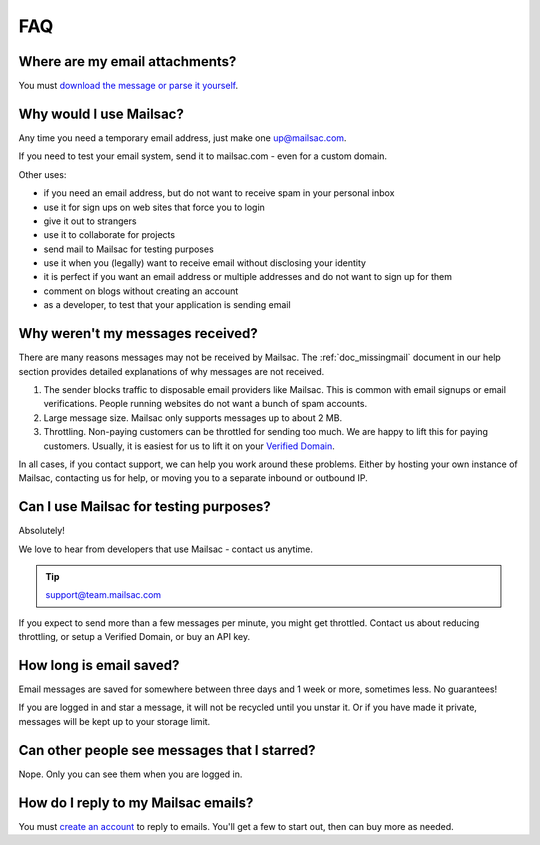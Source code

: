 .. _faq:

FAQ
===

Where are my email attachments?
-------------------------------

You must `download the message or parse it yourself <https://community.mailsac.com/docs/email-attachments/>`_.

Why would I use Mailsac?
------------------------
Any time you need a temporary email address, just make one up@mailsac.com.

If you need to test your email system, send it to mailsac.com - even for a custom domain.

Other uses:

* if you need an email address, but do not want to receive spam in your personal inbox
* use it for sign ups on web sites that force you to login
* give it out to strangers
* use it to collaborate for projects
* send mail to Mailsac for testing purposes
* use it when you (legally) want to receive email without disclosing your identity
* it is perfect if you want an email address or multiple addresses and do not want to sign up for them
* comment on blogs without creating an account
* as a developer, to test that your application is sending email

.. _faq-messages-not-received:

Why weren't my messages received?
---------------------------------

There are many reasons messages may not be received by Mailsac. The
:ref:`doc_missingmail` document in our help section provides detailed
explanations of why messages are not received.

1. The sender blocks traffic to disposable email providers like Mailsac. This is
   common with email signups or email verifications. People running websites do
   not want a bunch of spam accounts.
2. Large message size. Mailsac only supports messages up to about 2 MB.
3. Throttling. Non-paying customers can be throttled for sending too much. We
   are happy to lift this for paying customers. Usually, it is easiest for us to
   lift it on your `Verified Domain <https://mailsac.com/domains>`_.

In all cases, if you contact support, we can help you work around these
problems. Either by hosting your own instance of Mailsac, contacting  us for
help, or moving you to a separate inbound or outbound IP.


Can I use Mailsac for testing purposes?
---------------------------------------
Absolutely!

We love to hear from developers that use Mailsac - contact us anytime.

.. tip:: support@team.mailsac.com

If you expect to send more than a few messages per minute, you might get throttled. Contact us about 
reducing throttling, or setup a Verified Domain, or buy an API key.


How long is email saved?
------------------------

Email messages are saved for somewhere between three days and 1 week or more, sometimes less. No guarantees!

If you are logged in and star a message, it will not be recycled until you unstar it. Or if you have made it private, messages will be kept up to your storage limit.

Can other people see messages that I starred?
---------------------------------------------
Nope. Only you can see them when you are logged in.


How do I reply to my Mailsac emails?
------------------------------------

You must `create an account <https://mailsac.com/register>`_ to reply to emails. You'll get a few to start out, then can buy more as needed.

